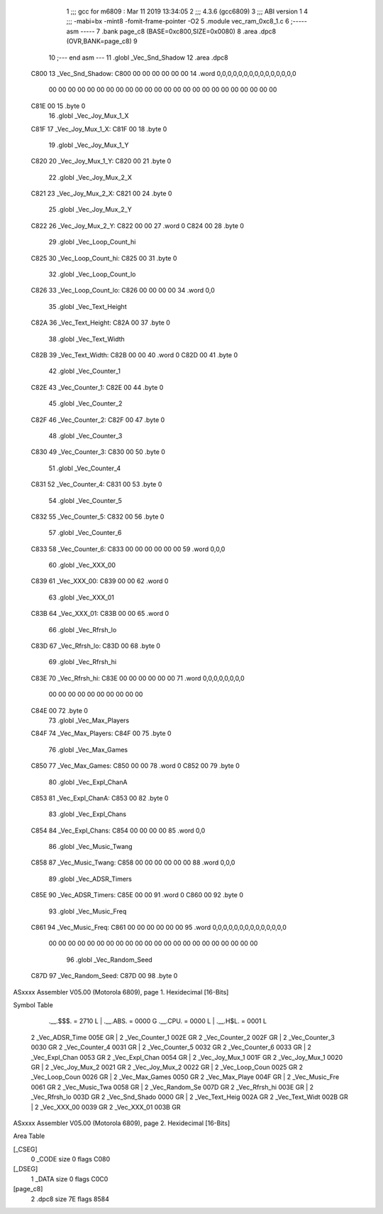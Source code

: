                               1 ;;; gcc for m6809 : Mar 11 2019 13:34:05
                              2 ;;; 4.3.6 (gcc6809)
                              3 ;;; ABI version 1
                              4 ;;; -mabi=bx -mint8 -fomit-frame-pointer -O2
                              5 	.module	vec_ram_0xc8_1.c
                              6 ;----- asm -----
                              7 	.bank page_c8 (BASE=0xc800,SIZE=0x0080)
                              8 	.area .dpc8 (OVR,BANK=page_c8)
                              9 	
                             10 ;--- end asm ---
                             11 	.globl	_Vec_Snd_Shadow
                             12 	.area	.dpc8
   C800                      13 _Vec_Snd_Shadow:
   C800 00 00 00 00 00 00    14 	.word	0,0,0,0,0,0,0,0,0,0,0,0,0,0,0
        00 00 00 00 00 00
        00 00 00 00 00 00
        00 00 00 00 00 00
        00 00 00 00 00 00
   C81E 00                   15 	.byte	0
                             16 	.globl	_Vec_Joy_Mux_1_X
   C81F                      17 _Vec_Joy_Mux_1_X:
   C81F 00                   18 	.byte	0
                             19 	.globl	_Vec_Joy_Mux_1_Y
   C820                      20 _Vec_Joy_Mux_1_Y:
   C820 00                   21 	.byte	0
                             22 	.globl	_Vec_Joy_Mux_2_X
   C821                      23 _Vec_Joy_Mux_2_X:
   C821 00                   24 	.byte	0
                             25 	.globl	_Vec_Joy_Mux_2_Y
   C822                      26 _Vec_Joy_Mux_2_Y:
   C822 00 00                27 	.word	0
   C824 00                   28 	.byte	0
                             29 	.globl	_Vec_Loop_Count_hi
   C825                      30 _Vec_Loop_Count_hi:
   C825 00                   31 	.byte	0
                             32 	.globl	_Vec_Loop_Count_lo
   C826                      33 _Vec_Loop_Count_lo:
   C826 00 00 00 00          34 	.word	0,0
                             35 	.globl	_Vec_Text_Height
   C82A                      36 _Vec_Text_Height:
   C82A 00                   37 	.byte	0
                             38 	.globl	_Vec_Text_Width
   C82B                      39 _Vec_Text_Width:
   C82B 00 00                40 	.word	0
   C82D 00                   41 	.byte	0
                             42 	.globl	_Vec_Counter_1
   C82E                      43 _Vec_Counter_1:
   C82E 00                   44 	.byte	0
                             45 	.globl	_Vec_Counter_2
   C82F                      46 _Vec_Counter_2:
   C82F 00                   47 	.byte	0
                             48 	.globl	_Vec_Counter_3
   C830                      49 _Vec_Counter_3:
   C830 00                   50 	.byte	0
                             51 	.globl	_Vec_Counter_4
   C831                      52 _Vec_Counter_4:
   C831 00                   53 	.byte	0
                             54 	.globl	_Vec_Counter_5
   C832                      55 _Vec_Counter_5:
   C832 00                   56 	.byte	0
                             57 	.globl	_Vec_Counter_6
   C833                      58 _Vec_Counter_6:
   C833 00 00 00 00 00 00    59 	.word	0,0,0
                             60 	.globl	_Vec_XXX_00
   C839                      61 _Vec_XXX_00:
   C839 00 00                62 	.word	0
                             63 	.globl	_Vec_XXX_01
   C83B                      64 _Vec_XXX_01:
   C83B 00 00                65 	.word	0
                             66 	.globl	_Vec_Rfrsh_lo
   C83D                      67 _Vec_Rfrsh_lo:
   C83D 00                   68 	.byte	0
                             69 	.globl	_Vec_Rfrsh_hi
   C83E                      70 _Vec_Rfrsh_hi:
   C83E 00 00 00 00 00 00    71 	.word	0,0,0,0,0,0,0,0
        00 00 00 00 00 00
        00 00 00 00
   C84E 00                   72 	.byte	0
                             73 	.globl	_Vec_Max_Players
   C84F                      74 _Vec_Max_Players:
   C84F 00                   75 	.byte	0
                             76 	.globl	_Vec_Max_Games
   C850                      77 _Vec_Max_Games:
   C850 00 00                78 	.word	0
   C852 00                   79 	.byte	0
                             80 	.globl	_Vec_Expl_ChanA
   C853                      81 _Vec_Expl_ChanA:
   C853 00                   82 	.byte	0
                             83 	.globl	_Vec_Expl_Chans
   C854                      84 _Vec_Expl_Chans:
   C854 00 00 00 00          85 	.word	0,0
                             86 	.globl	_Vec_Music_Twang
   C858                      87 _Vec_Music_Twang:
   C858 00 00 00 00 00 00    88 	.word	0,0,0
                             89 	.globl	_Vec_ADSR_Timers
   C85E                      90 _Vec_ADSR_Timers:
   C85E 00 00                91 	.word	0
   C860 00                   92 	.byte	0
                             93 	.globl	_Vec_Music_Freq
   C861                      94 _Vec_Music_Freq:
   C861 00 00 00 00 00 00    95 	.word	0,0,0,0,0,0,0,0,0,0,0,0,0,0
        00 00 00 00 00 00
        00 00 00 00 00 00
        00 00 00 00 00 00
        00 00 00 00
                             96 	.globl	_Vec_Random_Seed
   C87D                      97 _Vec_Random_Seed:
   C87D 00                   98 	.byte	0
ASxxxx Assembler V05.00  (Motorola 6809), page 1.
Hexidecimal [16-Bits]

Symbol Table

    .__.$$$.       =   2710 L   |     .__.ABS.       =   0000 G
    .__.CPU.       =   0000 L   |     .__.H$L.       =   0001 L
  2 _Vec_ADSR_Time     005E GR  |   2 _Vec_Counter_1     002E GR
  2 _Vec_Counter_2     002F GR  |   2 _Vec_Counter_3     0030 GR
  2 _Vec_Counter_4     0031 GR  |   2 _Vec_Counter_5     0032 GR
  2 _Vec_Counter_6     0033 GR  |   2 _Vec_Expl_Chan     0053 GR
  2 _Vec_Expl_Chan     0054 GR  |   2 _Vec_Joy_Mux_1     001F GR
  2 _Vec_Joy_Mux_1     0020 GR  |   2 _Vec_Joy_Mux_2     0021 GR
  2 _Vec_Joy_Mux_2     0022 GR  |   2 _Vec_Loop_Coun     0025 GR
  2 _Vec_Loop_Coun     0026 GR  |   2 _Vec_Max_Games     0050 GR
  2 _Vec_Max_Playe     004F GR  |   2 _Vec_Music_Fre     0061 GR
  2 _Vec_Music_Twa     0058 GR  |   2 _Vec_Random_Se     007D GR
  2 _Vec_Rfrsh_hi      003E GR  |   2 _Vec_Rfrsh_lo      003D GR
  2 _Vec_Snd_Shado     0000 GR  |   2 _Vec_Text_Heig     002A GR
  2 _Vec_Text_Widt     002B GR  |   2 _Vec_XXX_00        0039 GR
  2 _Vec_XXX_01        003B GR

ASxxxx Assembler V05.00  (Motorola 6809), page 2.
Hexidecimal [16-Bits]

Area Table

[_CSEG]
   0 _CODE            size    0   flags C080
[_DSEG]
   1 _DATA            size    0   flags C0C0
[page_c8]
   2 .dpc8            size   7E   flags 8584

